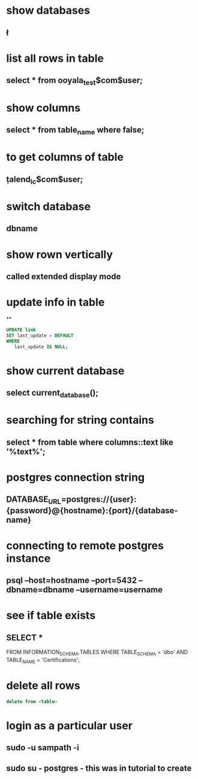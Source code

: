 * show databases
** \l
* list all rows in table
** select * from ooyala_test$com$user;
* show columns
** select * from table_name where false;
* to get columns of table
** \d  talend_lc$com$user;
* switch database
** \connect dbname
* show rown vertically
** \x
** called extended display mode
* update info in table
**
#+BEGIN_SRC sql
UPDATE link
SET last_update = DEFAULT
WHERE
   last_update IS NULL;
#+END_SRC

* show current database
** select current_database();
* searching for string contains
** select * from table where columns::text like '%text%';
* postgres connection string
** DATABASE_URL=postgres://{user}:{password}@{hostname}:{port}/{database-name}
* connecting to remote postgres instance
** psql --host=hostname --port=5432   --dbname=dbname --username=username
* see if table exists
** SELECT *
FROM INFORMATION_SCHEMA.TABLES
WHERE TABLE_SCHEMA = 'dbo'
AND TABLE_NAME = 'Certifications';
* delete all rows
#+BEGIN_SRC sql
delete from <table>
#+END_SRC
* login as a particular user
** sudo -u sampath -i
** sudo su - postgres - this was in tutorial to create 
